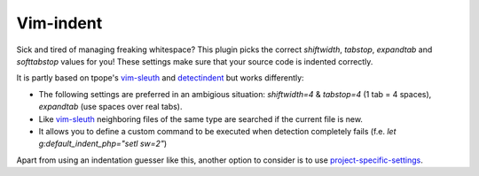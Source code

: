 Vim-indent
==========

Sick and tired of managing freaking whitespace? This plugin picks the correct
`shiftwidth`, `tabstop`, `expandtab` and `softtabstop` values for you! These
settings make sure that your source code is indented correctly.

It is partly based on tpope's vim-sleuth_ and detectindent_ but works differently:

* The following settings are preferred in an ambigious situation:
  `shiftwidth=4` & `tabstop=4` (1 tab = 4 spaces), `expandtab` (use spaces
  over real tabs).
* Like vim-sleuth_ neighboring files of the same type are searched if the current file is new.
* It allows you to define a custom command to be executed when detection completely
  fails (f.e. `let g:default_indent_php="setl sw=2"`)

Apart from using an indentation guesser like this, another option to consider is to
use project-specific-settings_.

.. _vim-sleuth: https://github.com/tpope/vim-sleuth
.. _detectindent: https://github.com/vim-scripts/DetectIndent
.. _project-specific-settings: http://vim.wikia.com/wiki/Project_specific_settings
